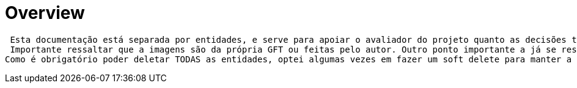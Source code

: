 [[overview]]
= Overview

 Esta documentação está separada por entidades, e serve para apoiar o avaliador do projeto quanto as decisões tomadas pelo programador criador.
 Importante ressaltar que a imagens são da própria GFT ou feitas pelo autor. Outro ponto importante a já se ressaltar, é que por opção não foi utilizada as quatro letras como uma forma de identificação direta do usuário. Optou-se por um Id e e-mail. Desconheço a regra de negócio destas quatros letras (se é só nacional por exemplo), e optei por usar parâmetros mais "estáveis".
Como é obrigatório poder deletar TODAS as entidades, optei algumas vezes em fazer um soft delete para manter a integridade dos dados.

[[overview-general]]